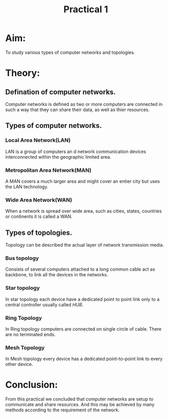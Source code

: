 #+TITLE: Practical 1
#+DESCRIPTION: Types of Computer networks and topologies.

* Aim:
To study various types of computer networks and topologies.
* Theory:
** Defination of computer networks.
Computer networks is defined as two or more computers are connected in such a way that they can share their data, as well as thier resources.
** Types of computer networks.
*** Local Area Network(LAN)
LAN is a group of computers an  d network communication devices interconnected within the geographic limited area.
*** Metropolitan Area Network(MAN)
A MAN covers a much larger area and might cover an entier city but uses the LAN technology.
*** Wide Area Network(WAN)
When a network is spread over wide area, such as cities, states, countries or continents it is called a WAN.
** Types of topologies.
Topology can be described the actual layer of network transmission media.
*** Bus topology
Consists of several computers attached to a long common cable act as backbone, to link all the devices
in the networks.
*** Star topology
In star topology each device have a dedicated point to point link only to a central controller usually called
/HUB/.
*** Ring Topology
In Ring topology computers are connected on single circle of cable. There are no terminated ends.
*** Mesh Topology
In Mesh topology every device has a dedicated point-to-point link to every other device.
* Conclusion:
From this practical we concluded that computer networks are setup to communicate and share resources.
And this may be achieved by many methods according to the requirement of the network.
